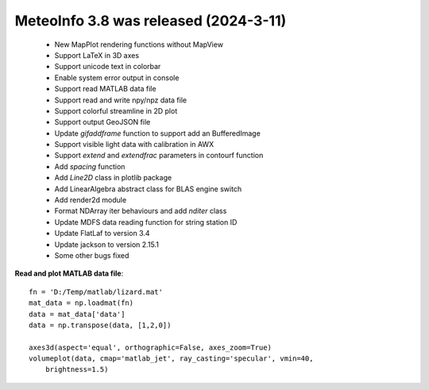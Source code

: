 .. _news-meteoinfo_3.8:


******************************************
MeteoInfo 3.8 was released (2024-3-11)
******************************************

  - New MapPlot rendering functions without MapView
  - Support LaTeX in 3D axes
  - Support unicode text in colorbar
  - Enable system error output in console
  - Support read MATLAB data file
  - Support read and write npy/npz data file
  - Support colorful streamline in 2D plot
  - Support output GeoJSON file
  - Update `gifaddframe` function to support add an BufferedImage
  - Support visible light data with calibration in AWX
  - Support `extend` and `extendfrac` parameters in contourf function
  - Add `spacing` function
  - Add `Line2D` class in plotlib package
  - Add LinearAlgebra abstract class for BLAS engine switch
  - Add render2d module
  - Format NDArray iter behaviours and add `nditer` class
  - Update MDFS data reading function for string station ID
  - Update FlatLaf to version 3.4
  - Update jackson to version 2.15.1
  - Some other bugs fixed

**Read and plot MATLAB data file**::

    fn = 'D:/Temp/matlab/lizard.mat'
    mat_data = np.loadmat(fn)
    data = mat_data['data']
    data = np.transpose(data, [1,2,0])

    axes3d(aspect='equal', orthographic=False, axes_zoom=True)
    volumeplot(data, cmap='matlab_jet', ray_casting='specular', vmin=40,
        brightness=1.5)

.. image:: ../_static/loadmat_lizard.png
